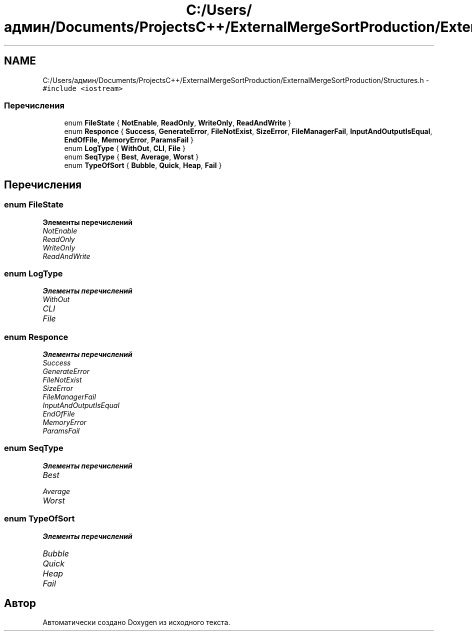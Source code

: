 .TH "C:/Users/админ/Documents/ProjectsC++/ExternalMergeSortProduction/ExternalMergeSortProduction/Structures.h" 3 "Пт 11 Ноя 2016" "Doxygen" \" -*- nroff -*-
.ad l
.nh
.SH NAME
C:/Users/админ/Documents/ProjectsC++/ExternalMergeSortProduction/ExternalMergeSortProduction/Structures.h \- \fC#include <iostream>\fP
.br

.SS "Перечисления"

.in +1c
.ti -1c
.RI "enum \fBFileState\fP { \fBNotEnable\fP, \fBReadOnly\fP, \fBWriteOnly\fP, \fBReadAndWrite\fP }"
.br
.ti -1c
.RI "enum \fBResponce\fP { \fBSuccess\fP, \fBGenerateError\fP, \fBFileNotExist\fP, \fBSizeError\fP, \fBFileManagerFail\fP, \fBInputAndOutputIsEqual\fP, \fBEndOfFile\fP, \fBMemoryError\fP, \fBParamsFail\fP }"
.br
.ti -1c
.RI "enum \fBLogType\fP { \fBWithOut\fP, \fBCLI\fP, \fBFile\fP }"
.br
.ti -1c
.RI "enum \fBSeqType\fP { \fBBest\fP, \fBAverage\fP, \fBWorst\fP }"
.br
.ti -1c
.RI "enum \fBTypeOfSort\fP { \fBBubble\fP, \fBQuick\fP, \fBHeap\fP, \fBFail\fP }"
.br
.in -1c
.SH "Перечисления"
.PP 
.SS "enum \fBFileState\fP"

.PP
\fBЭлементы перечислений\fP
.in +1c
.TP
\fB\fINotEnable \fP\fP
.TP
\fB\fIReadOnly \fP\fP
.TP
\fB\fIWriteOnly \fP\fP
.TP
\fB\fIReadAndWrite \fP\fP
.SS "enum \fBLogType\fP"

.PP
\fBЭлементы перечислений\fP
.in +1c
.TP
\fB\fIWithOut \fP\fP
.TP
\fB\fICLI \fP\fP
.TP
\fB\fIFile \fP\fP
.SS "enum \fBResponce\fP"

.PP
\fBЭлементы перечислений\fP
.in +1c
.TP
\fB\fISuccess \fP\fP
.TP
\fB\fIGenerateError \fP\fP
.TP
\fB\fIFileNotExist \fP\fP
.TP
\fB\fISizeError \fP\fP
.TP
\fB\fIFileManagerFail \fP\fP
.TP
\fB\fIInputAndOutputIsEqual \fP\fP
.TP
\fB\fIEndOfFile \fP\fP
.TP
\fB\fIMemoryError \fP\fP
.TP
\fB\fIParamsFail \fP\fP
.SS "enum \fBSeqType\fP"

.PP
\fBЭлементы перечислений\fP
.in +1c
.TP
\fB\fIBest \fP\fP
.TP
\fB\fIAverage \fP\fP
.TP
\fB\fIWorst \fP\fP
.SS "enum \fBTypeOfSort\fP"

.PP
\fBЭлементы перечислений\fP
.in +1c
.TP
\fB\fIBubble \fP\fP
.TP
\fB\fIQuick \fP\fP
.TP
\fB\fIHeap \fP\fP
.TP
\fB\fIFail \fP\fP
.SH "Автор"
.PP 
Автоматически создано Doxygen из исходного текста\&.
